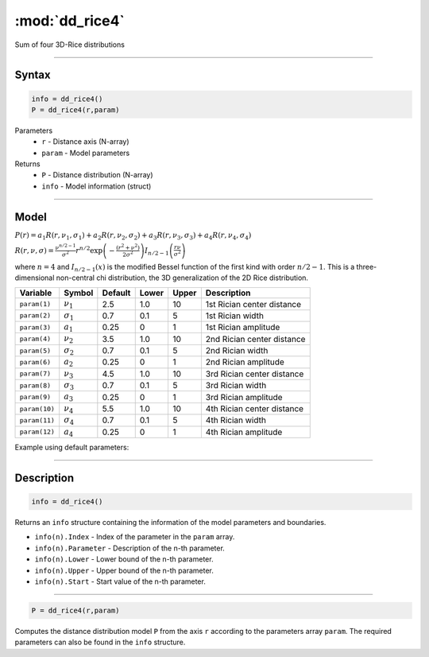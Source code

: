 .. highlight:: matlab
.. _dd_rice4:


***********************
:mod:`dd_rice4`
***********************

Sum of four 3D-Rice distributions

-----------------------------


Syntax
=========================================

.. code-block:: matlab

        info = dd_rice4()
        P = dd_rice4(r,param)

Parameters
    *   ``r`` - Distance axis (N-array)
    *   ``param`` - Model parameters
Returns
    *   ``P`` - Distance distribution (N-array)
    *   ``info`` - Model information (struct)


-----------------------------

Model
=========================================

:math:`P(r) = a_1 R(r,\nu_1,\sigma_1) + a_2 R(r,\nu_2,\sigma_2) + a_3 R(r,\nu_3,\sigma_3) + a_4 R(r,\nu_4,\sigma_4)`

:math:`R(r,\nu,\sigma) = \frac{\nu^{n/2-1}}{\sigma^2}r^{n/2}\exp\left(-\frac{(r^2+\nu^2)}{2\sigma^2}\right)I_{n/2-1}\left(\frac{r\nu}{\sigma^2} \right)`

where :math:`n=4` and :math:`I_{n/2-1}(x)` is the modified Bessel function of the first kind with order :math:`n/2-1`.
This is a three-dimensional non-central chi distribution, the 3D generalization of the 2D Rice distribution.

============== ======================== ========= ======== ======== ===============================
 Variable       Symbol                    Default   Lower   Upper       Description
============== ======================== ========= ======== ======== ===============================
``param(1)``   :math:`\nu_1`                2.5     1.0      10      1st Rician center distance
``param(2)``   :math:`\sigma_1`             0.7     0.1      5       1st Rician width
``param(3)``   :math:`a_1`                  0.25     0       1       1st Rician amplitude
``param(4)``   :math:`\nu_2`                3.5     1.0      10      2nd Rician center distance
``param(5)``   :math:`\sigma_2`             0.7     0.1      5       2nd Rician width
``param(6)``   :math:`a_2`                  0.25     0       1       2nd Rician amplitude
``param(7)``   :math:`\nu_3`                4.5     1.0      10      3rd Rician center distance
``param(8)``   :math:`\sigma_3`             0.7     0.1      5       3rd Rician width
``param(9)``   :math:`a_3`                  0.25     0       1       3rd Rician amplitude
``param(10)``  :math:`\nu_4`                5.5     1.0      10      4th Rician center distance
``param(11)``  :math:`\sigma_4`             0.7     0.1      5       4th Rician width
``param(12)``  :math:`a_4`                  0.25     0       1       4th Rician amplitude
============== ======================== ========= ======== ======== ===============================


Example using default parameters:

.. image:: ../images/model_dd_rice4.png
   :width: 550px

-----------------------------


Description
=========================================

.. code-block:: matlab

        info = dd_rice4()

Returns an ``info`` structure containing the information of the model parameters and boundaries.

* ``info(n).Index`` -  Index of the parameter in the ``param`` array.
* ``info(n).Parameter`` -  Description of the n-th parameter.
* ``info(n).Lower`` -  Lower bound of the n-th parameter.
* ``info(n).Upper`` -  Upper bound of the n-th parameter.
* ``info(n).Start`` -  Start value of the n-th parameter.

-----------------------------


.. code-block:: matlab

    P = dd_rice4(r,param)

Computes the distance distribution model ``P`` from the axis ``r`` according to the parameters array ``param``. The required parameters can also be found in the ``info`` structure.


